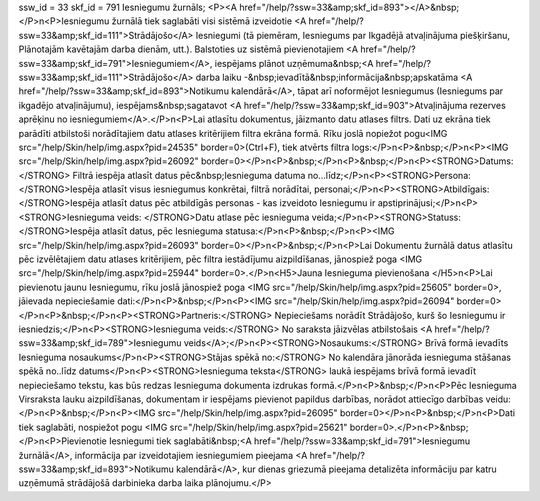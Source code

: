 ssw_id = 33skf_id = 791Iesniegumu žurnāls;<P><A href="/help/?ssw=33&amp;skf_id=893"></A>&nbsp;</P>\n<P>Iesniegumu žurnālā tiek saglabāti visi sistēmā izveidotie <A href="/help/?ssw=33&amp;skf_id=111">Strādājošo</A> Iesniegumi (tā piemēram, Iesniegums par Ikgadējā atvaļinājuma piešķiršanu, Plānotajām kavētajām darba dienām, utt.). Balstoties uz sistēmā pievienotajiem <A href="/help/?ssw=33&amp;skf_id=791">Iesniegumiem</A>, iespējams plānot uzņēmuma&nbsp;<A href="/help/?ssw=33&amp;skf_id=111">Strādājošo</A> darba laiku -&nbsp;ievadītā&nbsp;informācija&nbsp;apskatāma <A href="/help/?ssw=33&amp;skf_id=893">Notikumu kalendārā</A>, tāpat arī noformējot Iesniegumus (Iesniegums par ikgadējo atvaļinājumu), iespējams&nbsp;sagatavot <A href="/help/?ssw=33&amp;skf_id=903">Atvaļinājuma rezerves aprēķinu no iesniegumiem</A>.</P>\n<P>Lai atlasītu dokumentus, jāizmanto datu atlases filtrs. Dati uz ekrāna tiek parādīti atbilstoši norādītajiem datu atlases kritērijiem filtra ekrāna formā. Rīku joslā nopiežot pogu<IMG src="/help/Skin/help/img.aspx?pid=24535" border=0>(Ctrl+F), tiek atvērts filtra logs:</P>\n<P>&nbsp;</P>\n<P><IMG src="/help/Skin/help/img.aspx?pid=26092" border=0></P>\n<P>&nbsp;</P>\n<P>&nbsp;</P>\n<P><STRONG>Datums:</STRONG> Filtrā iespēja atlasīt datus pēc&nbsp;Iesnieguma datuma no...līdz;</P>\n<P><STRONG>Persona: </STRONG>Iespēja atlasīt visus iesniegumus konkrētai, filtrā norādītai, personai;</P>\n<P><STRONG>Atbildīgais: </STRONG>Iespēja atlasīt datus pēc atbildīgās personas - kas izveidoto Iesniegumu ir apstiprinājusi;</P>\n<P><STRONG>Iesnieguma veids: </STRONG>Datu atlase pēc iesnieguma veida;</P>\n<P><STRONG>Statuss: </STRONG>Iespēja atlasīt datus, pēc Iesnieguma statusa:</P>\n<P>&nbsp;</P>\n<P><IMG src="/help/Skin/help/img.aspx?pid=26093" border=0></P>\n<P>&nbsp;</P>\n<P>Lai Dokumentu žurnālā datus atlasītu pēc izvēlētajiem datu atlases kritērijiem, pēc filtra iestādījumu aizpildīšanas, jānospiež poga <IMG src="/help/Skin/help/img.aspx?pid=25944" border=0>.</P>\n<H5>Jauna Iesnieguma pievienošana </H5>\n<P>Lai pievienotu jaunu Iesniegumu, rīku joslā jānospiež poga <IMG src="/help/Skin/help/img.aspx?pid=25605" border=0>, jāievada nepieciešamie dati:</P>\n<P>&nbsp;</P>\n<P><IMG src="/help/Skin/help/img.aspx?pid=26094" border=0></P>\n<P>&nbsp;</P>\n<P><STRONG>Partneris:</STRONG> Nepieciešams norādīt Strādājošo, kurš šo Iesniegumu ir iesniedzis;</P>\n<P><STRONG>Iesnieguma veids:</STRONG> No saraksta jāizvēlas atbilstošais <A href="/help/?ssw=33&amp;skf_id=789">Iesniegumu veids</A>;</P>\n<P><STRONG>Nosaukums:</STRONG> Brīvā formā ievadīts Iesnieguma nosaukums</P>\n<P><STRONG>Stājas spēkā no:</STRONG> No kalendāra jānorāda iesnieguma stāšanas spēkā no..līdz datums</P>\n<P><STRONG>Iesnieguma teksta</STRONG> laukā iespējams brīvā formā ievadīt nepieciešamo tekstu, kas būs redzas Iesnieguma dokumenta izdrukas formā.</P>\n<P>&nbsp;</P>\n<P>Pēc Iesnieguma Virsraksta lauku aizpildīšanas, dokumentam ir iespējams pievienot papildus darbības, norādot attiecīgo darbības veidu:</P>\n<P>&nbsp;</P>\n<P><IMG src="/help/Skin/help/img.aspx?pid=26095" border=0></P>\n<P>&nbsp;</P>\n<P>Dati tiek saglabāti, nospiežot pogu <IMG src="/help/Skin/help/img.aspx?pid=25621" border=0>.</P>\n<P>&nbsp;</P>\n<P>Pievienotie Iesniegumi tiek saglabāti&nbsp;<A href="/help/?ssw=33&amp;skf_id=791">Iesniegumu žurnālā</A>, informācija par izveidotajiem iesniegumiem pieejama <A href="/help/?ssw=33&amp;skf_id=893">Notikumu kalendārā</A>, kur dienas griezumā pieejama detalizēta informāciju par katru uzņēmumā strādājošā darbinieka darba laika plānojumu.</P>